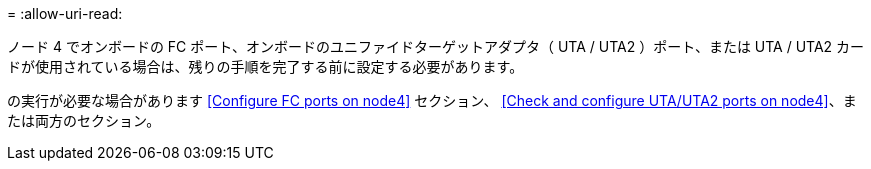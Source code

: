 = 
:allow-uri-read: 


ノード 4 でオンボードの FC ポート、オンボードのユニファイドターゲットアダプタ（ UTA / UTA2 ）ポート、または UTA / UTA2 カードが使用されている場合は、残りの手順を完了する前に設定する必要があります。

の実行が必要な場合があります <<Configure FC ports on node4>> セクション、 <<Check and configure UTA/UTA2 ports on node4>>、または両方のセクション。
